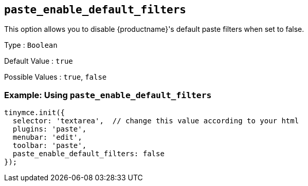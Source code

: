 == `+paste_enable_default_filters+`

This option allows you to disable {productname}'s default paste filters when set to false.

Type : `+Boolean+`

Default Value : `+true+`

Possible Values : `+true+`, `+false+`

=== Example: Using `+paste_enable_default_filters+`

[source,js]
----
tinymce.init({
  selector: 'textarea',  // change this value according to your html
  plugins: 'paste',
  menubar: 'edit',
  toolbar: 'paste',
  paste_enable_default_filters: false
});
----
